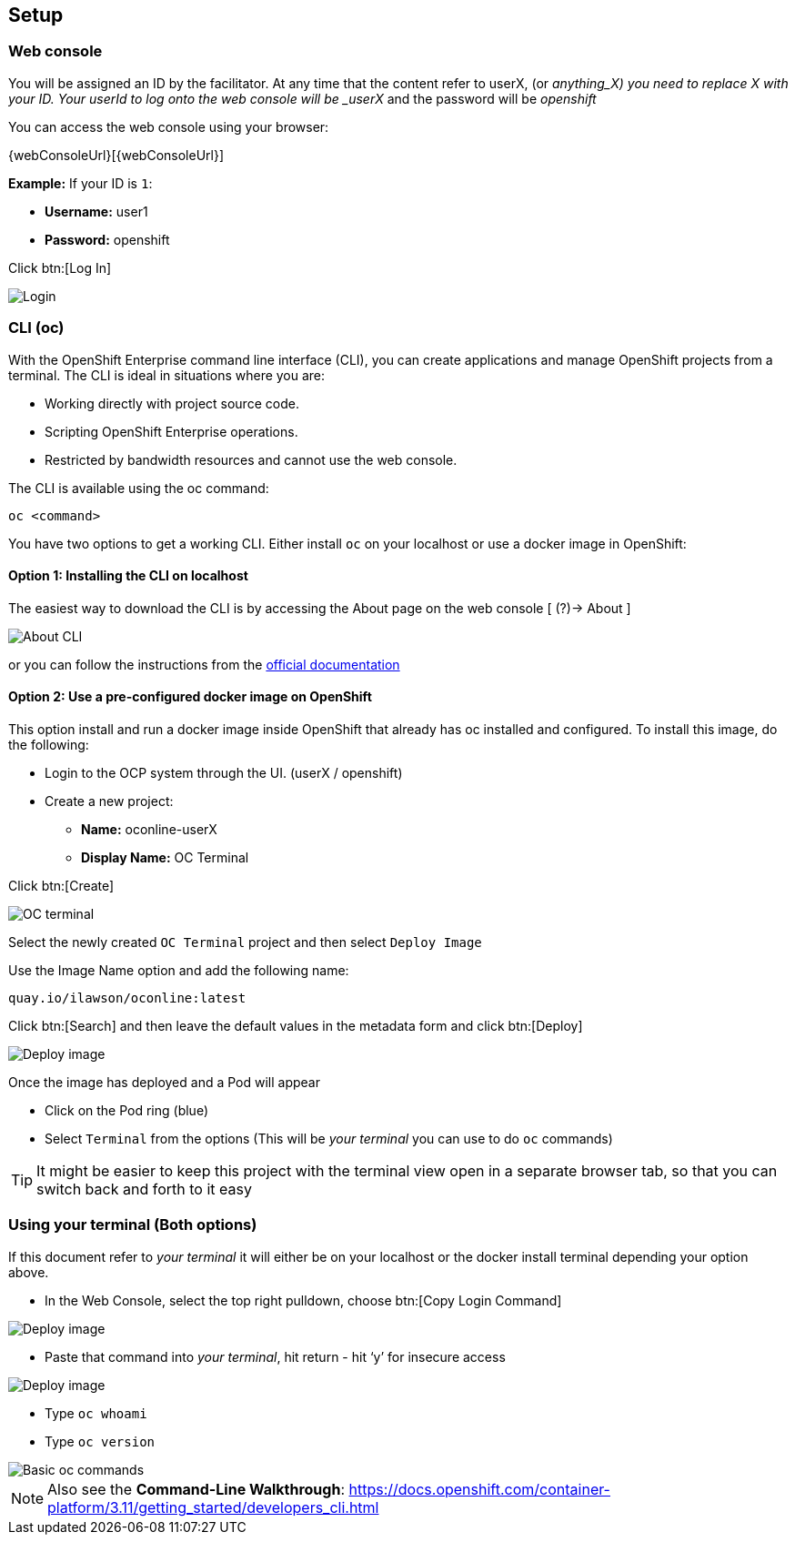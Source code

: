 [[setup]]
== Setup

[[setup-webconsole]]
=== Web console

You will be assigned an ID by the facilitator. At any time that the content refer to userX, (or _anything_X) you need to replace X with your ID.
Your userId to log onto the web console will be _userX_ and the password will be _openshift_

You can access the web console using your browser:

{webConsoleUrl}[{webConsoleUrl}]

*Example:* If your ID is `1`:

* *Username:* user1
* *Password:* openshift

Click btn:[Log In]

image::screenshot_login.png[Login]

[[setup-cli]]
=== CLI (oc)

With the OpenShift Enterprise command line interface (CLI), you can create applications and manage OpenShift projects from a terminal. 
The CLI is ideal in situations where you are:

* Working directly with project source code.
* Scripting OpenShift Enterprise operations.
* Restricted by bandwidth resources and cannot use the web console.

The CLI is available using the oc command:

[source,bash]
----
oc <command>
----

You have two options to get a working CLI. Either install `oc` on your localhost or use a docker image in OpenShift:

==== Option 1: Installing the CLI on localhost

The easiest way to download the CLI is by accessing the About page on the web console [ (?)-> About ]

image::screenshot_cli.png[About CLI]

or you can follow the instructions from the https://docs.openshift.com/container-platform/3.11/cli_reference/get_started_cli.html[official documentation]

==== Option 2: Use a pre-configured docker image on OpenShift

This option install and run a docker image inside OpenShift that already has oc installed and configured. 
To install this image, do the following:

* Login to the OCP system through the UI. (userX / openshift)
* Create a new project:
** *Name:* oconline-userX
** *Display Name:* OC Terminal

Click btn:[Create]

image::screenshot_oc_terminal.png[OC terminal]

Select the newly created `OC Terminal` project and then select `Deploy Image`

Use the Image Name option and add the following name:

[source,bash]
----
quay.io/ilawson/oconline:latest
----

Click btn:[Search] and then leave the default values in the metadata form and click btn:[Deploy]

image::screenshot_oc_docker_image.png[Deploy image]

Once the image has deployed and a Pod will appear

* Click on the Pod ring (blue)
* Select `Terminal` from the options (This will be _your terminal_ you can use to do `oc` commands)

TIP: It might be easier to keep this project with the terminal view open in a separate browser tab, so that you  can switch back and forth to it easy

[[setup-login]]
=== Using your terminal (Both options)

If this document refer to _your terminal_ it will either be on your localhost or the docker install terminal depending your option above.

* In the Web Console, select the top right pulldown, choose btn:[Copy Login Command]

image::screenshot_copy_login.png[Deploy image]

* Paste that command into _your terminal_, hit return - hit ‘y’ for insecure access

image::screenshot_terminal.png[Deploy image]

* Type `oc whoami`
* Type `oc version`

image::screenshot_whoami_version.png[Basic oc commands]

NOTE: Also see the *Command-Line Walkthrough*: https://docs.openshift.com/container-platform/3.11/getting_started/developers_cli.html[https://docs.openshift.com/container-platform/3.11/getting_started/developers_cli.html]
